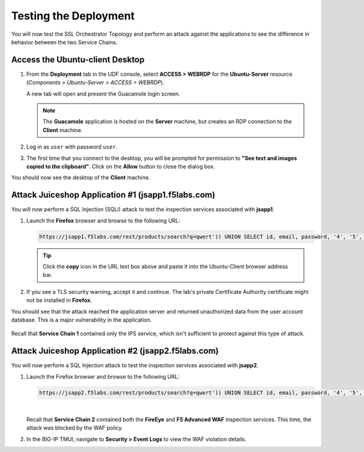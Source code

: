 Testing the Deployment
================================================================================

You will now test the SSL Orchestrator Topology and perform an attack against the applications to see the difference in behavior between the two Service Chains.


Access the Ubuntu-client Desktop
--------------------------------------------------------------------------------

#. From the **Deployment** tab in the UDF console, select **ACCESS > WEBRDP** for the **Ubuntu-Server** resource (*Components > Ubuntu-Server > ACCESS > WEBRDP*).

   A new tab will open and present the Guacamole login screen.

   .. note::

      The **Guacamole** application is hosted on the **Server** machine, but creates an RDP connection to the **Client** machine.


#. Log in as ``user`` with password ``user``.

   .. image:: images/webrdp-login-1.png
      :align: left

#. The first time that you connect to the desktop, you will be prompted for permission to **"See text and images copied to the clipboard"**. Click on the **Allow** button to close the dialog box.


You should now see the desktop of the **Client** machine.

   .. image:: images/webrdp-login-2.png
      :align: left



Attack Juiceshop Application #1 (jsapp1.f5labs.com)
--------------------------------------------------------------------------------

You will now perform a SQL Injection (SQLi) attack to test the inspection services associated with **jsapp1**.

#. Launch the **Firefox** browser and browse to the following URL:

   .. code-block:: text

      https://jsapp1.f5labs.com/rest/products/search?q=qwert')) UNION SELECT id, email, password, '4', '5', '6', '7', '8', '9' FROM Users--


   .. tip::

      Click the **copy** icon in the URL text box above and paste it into the Ubuntu-Client browser address bar.


#. If you see a TLS security warning, accept it and continue. The lab's private Certificate Authority certificate might not be installed in **Firefox**.


You should see that the attack reached the application server and returned unauthorized data from the user account database. This is a major vulnerability in the application.

   .. image:: images/sqli-1.png
      :align: left


Recall that **Service Chain 1** contained only the IPS service, which isn't sufficient to protect against this type of attack.


Attack Juiceshop Application #2 (jsapp2.f5labs.com)
--------------------------------------------------------------------------------

You will now perform a SQL Injection attack to test the inspection services associated with **jsapp2**.

#. Launch the Firefox browser and browse to the following URL:

   .. code-block:: text

      https://jsapp2.f5labs.com/rest/products/search?q=qwert')) UNION SELECT id, email, password, '4', '5', '6', '7', '8', '9' FROM Users--

   |

   Recall that **Service Chain 2** contained both the **FireEye** and **F5 Advanced WAF** inspection services. This time, the attack was blocked by the WAF policy.

   .. image:: images/sqli-2.png
      :align: left


#. In the BIG-IP TMUI, navigate to **Security > Event Logs** to view the WAF violation details.

   .. image:: images/sqli-3.png
      :align: left

